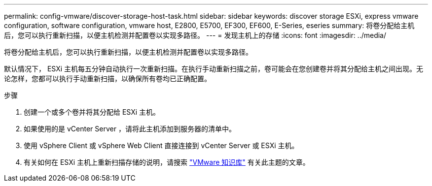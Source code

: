 ---
permalink: config-vmware/discover-storage-host-task.html 
sidebar: sidebar 
keywords: discover storage ESXi, express vmware configuration, software configuration, vmware host, E2800, E5700, EF300, EF600, E-Series, eseries 
summary: 将卷分配给主机后，您可以执行重新扫描，以便主机检测并配置卷以实现多路径。 
---
= 发现主机上的存储
:icons: font
:imagesdir: ../media/


[role="lead"]
将卷分配给主机后，您可以执行重新扫描，以便主机检测并配置卷以实现多路径。

默认情况下， ESXi 主机每五分钟自动执行一次重新扫描。在执行手动重新扫描之前，卷可能会在您创建卷并将其分配给主机之间出现。无论怎样，您都可以执行手动重新扫描，以确保所有卷均已正确配置。

.步骤
. 创建一个或多个卷并将其分配给 ESXi 主机。
. 如果使用的是 vCenter Server ，请将此主机添加到服务器的清单中。
. 使用 vSphere Client 或 vSphere Web Client 直接连接到 vCenter Server 或 ESXi 主机。
. 有关如何在 ESXi 主机上重新扫描存储的说明，请搜索 https://kb.vmware.com/s/["VMware 知识库"^] 有关此主题的文章。

